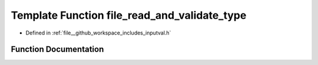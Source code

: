 .. _exhale_function_inputval_8h_1a38cf9054c93e1fced65fe33940dda566:

Template Function file_read_and_validate_type
=============================================

- Defined in :ref:`file__github_workspace_includes_inputval.h`


Function Documentation
----------------------


.. doxygenfunction:: file_read_and_validate_type(std::ifstream&, T&, const std::string&, const std::string&)
   :project: GDSiMS